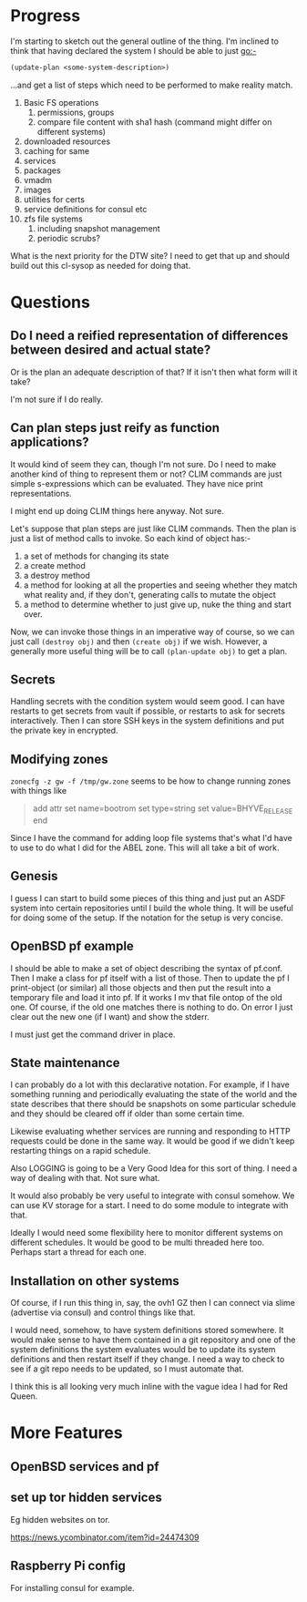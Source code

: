 
* Progress
I'm starting to sketch out the general outline of the thing. I'm
inclined to think that having declared the system I should be able to
just go:-

#+begin_src lisp
(update-plan <some-system-description>)
#+end_src

...and get a list of steps which need to be performed to make reality
match. 

1. Basic FS operations
   1. permissions, groups
   2. compare file content with sha1 hash (command might differ on
      different systems)
2. downloaded resources
3. caching for same
4. services
5. packages
6. vmadm
7. images
8. utilities for certs
9. service definitions for consul etc
10. zfs file systems
    1. including snapshot management
    2. periodic scrubs? 

What is the next priority for the DTW site? I need to get that up and
should build out this cl-sysop as needed for doing that. 

* Questions
** Do I need a reified representation of differences between desired and actual state? 
   
   Or is the plan an adequate description of that?
   If it isn't then what form will it take? 
   
   I'm not sure if I do really. 

** Can plan steps just reify as function applications?
   It would kind of seem they can, though I'm not sure. Do I need to
   make another kind of thing to represent them or not? CLIM commands
   are just simple s-expressions which can be evaluated. They have
   nice print representations.

   I might end up doing CLIM things here anyway. Not sure. 

Let's suppose that plan steps are just like CLIM commands. Then the
plan is just a list of method calls to invoke. So each kind of object
has:-
1. a set of methods for changing its state
2. a create method
3. a destroy method
4. a method for looking at all the properties and seeing whether they
   match what reality and, if they don't, generating calls to mutate
   the object
5. a method to determine whether to just give up, nuke the thing and
   start over.

Now, we can invoke those things in an imperative way of course, so we
can just call ~(destroy obj)~ and then ~(create obj)~ if we
wish. However, a generally more useful thing will be to call
~(plan-update obj)~ to get a plan. 

** Secrets
Handling secrets with the condition system would seem good. I can have
restarts to get secrets from vault if possible, or restarts to ask for
secrets interactively. Then I can store SSH keys in the system
definitions and put the private key in encrypted. 

** Modifying zones
~zonecfg -z gw -f /tmp/gw.zone~ seems to be how to change running
zones with things like 
#+begin_quote
add attr
  set name=bootrom
  set type=string
  set value=BHYVE_RELEASE
end
#+end_quote

Since I have the command for adding loop file systems that's what I'd
have to use to do what I did for the ABEL zone. This will all take a
bit of work.

** Genesis
I guess I can start to build some pieces of this thing and just put an
ASDF system into certain repositories until I build the whole
thing. It will be useful for doing some of the setup. If the notation
for the setup is very concise. 

** OpenBSD pf example
I should be able to make a set of object describing the syntax of
pf.conf. Then I make a class for pf itself with a list of those. Then
to update the pf I print-object (or similar) all those objects and
then put the result into a temporary file and load it into pf. If it
works I mv that file ontop of the old one. Of course, if the old one
matches there is nothing to do. On error I just clear out the new one
(if I want) and show the stderr.

I must just get the command driver in place. 

** State maintenance
I can probably do a lot with this declarative notation. For example,
if I have something running and periodically evaluating the state of
the world and the state describes that there should be snapshots on
some particular schedule and they should be cleared off if older than
some certain time. 

Likewise evaluating whether services are running and responding to
HTTP requests could be done in the same way. It would be good if we
didn't keep restarting things on a rapid schedule. 

Also LOGGING is going to be a Very Good Idea for this sort of thing. I
need a way of dealing with that. Not sure what. 

It would also probably be very useful to integrate with consul
somehow. We can use KV storage for a start. I need to do some module
to integrate with that.

Ideally I would need some flexibility here to monitor different
systems on different schedules. It would be good to be multi threaded
here too. Perhaps start a thread for each one. 

** Installation on other systems
Of course, if I run this thing in, say, the ovh1 GZ then I can connect
via slime (advertise via consul) and control things like that. 

I would need, somehow, to have system definitions stored somewhere. It
would make sense to have them contained in a git repository and one of
the system definitions the system evaluates would be to update its
system definitions and then restart itself if they change. I need a
way to check to see if a git repo needs to be updated, so I must
automate that.

I think this is all looking very much inline with the vague idea I had
for Red Queen. 

* More Features
** OpenBSD services and pf
** set up tor hidden services
Eg hidden websites on tor. 

https://news.ycombinator.com/item?id=24474309

** Raspberry Pi config
For installing consul for example. 
